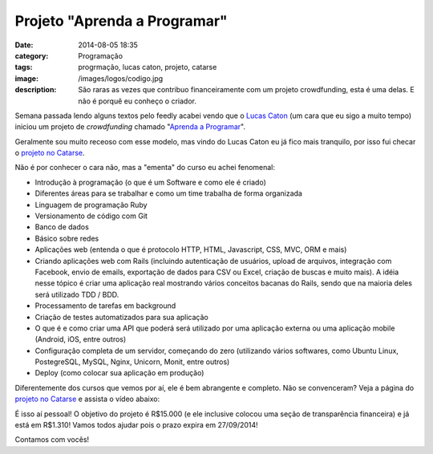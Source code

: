 Projeto "Aprenda a Programar"
#############################
:date: 2014-08-05 18:35
:category: Programação
:tags: progrmação, lucas caton, projeto, catarse
:image: /images/logos/codigo.jpg
:description: São raras as vezes que contribuo financeiramente com um projeto crowdfunding, esta é uma delas. E não é porquê eu conheço o criador.

Semana passada lendo alguns textos pelo feedly acabei vendo que o `Lucas Caton`_ (um cara que eu sigo a muito tempo) iniciou um projeto de *crowdfunding* chamado "`Aprenda a Programar`_".

.. image:: {filename}/images/programacao/codigo.jpg
        :target: {filename}/images/programacao/codigo.jpg
        :alt: Código
        :align: center

Geralmente sou muito receoso com esse modelo, mas vindo do Lucas Caton eu já fico mais tranquilo, por isso fui checar o `projeto no Catarse`_.

.. more

Não é por conhecer o cara não, mas a "ementa" do curso eu achei fenomenal:

- Introdução à programação (o que é um Software e como ele é criado)
- Diferentes áreas para se trabalhar e como um time trabalha de forma organizada
- Linguagem de programação Ruby
- Versionamento de código com Git
- Banco de dados
- Básico sobre redes
- Aplicações web (entenda o que é protocolo HTTP, HTML, Javascript, CSS, MVC, ORM e mais)
- Criando aplicações web com Rails (incluindo autenticação de usuários, upload de arquivos, integração com Facebook, envio de emails, exportação de dados para CSV ou Excel, criação de buscas e muito mais). A idéia nesse tópico é criar uma aplicação real mostrando vários conceitos bacanas do Rails, sendo que na maioria deles será utilizado TDD / BDD.
- Processamento de tarefas em background
- Criação de testes automatizados para sua aplicação
- O que é e como criar uma API que poderá será utilizado por uma aplicação externa ou uma aplicação mobile (Android, iOS, entre outros)
- Configuração completa de um servidor, começando do zero (utilizando vários softwares, como Ubuntu Linux, PostegreSQL, MySQL, Nginx, Unicorn, Monit, entre outros)
- Deploy (como colocar sua aplicação em produção)

Diferentemente dos cursos que vemos por aí, ele é bem abrangente e completo. Não se convenceram? Veja a página do `projeto no Catarse`_ e assista o vídeo abaixo:

.. youtube:: 8t3cdywzB_w
	:align: center
	:width: 560
	:height: 315

É isso aí pessoal! O objetivo do projeto é R$15.000 (e ele inclusive colocou uma seção de transparência financeira) e já está em R$1.310! Vamos todos ajudar pois o prazo expira em 27/09/2014!

Contamos com vocês!

.. _Lucas Caton: http://blog.lucascaton.com.br
.. _Aprenda a Programar: http://blog.lucascaton.com.br/index.php/2014/07/31/meu-projeto-curso-aprenda-a-programar-esta-no-catarse/
.. _projeto no Catarse: http://catarse.me/pt/aprendaaprogramar#about
